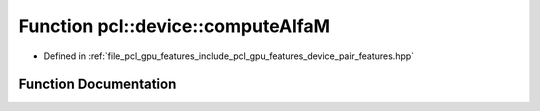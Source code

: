 .. _exhale_function_pair__features_8hpp_1a568e8d2e01231034922f9b7b65b6bb10:

Function pcl::device::computeAlfaM
==================================

- Defined in :ref:`file_pcl_gpu_features_include_pcl_gpu_features_device_pair_features.hpp`


Function Documentation
----------------------


.. doxygenfunction:: pcl::device::computeAlfaM(const float3&, const float3&, const float3&, float&)
